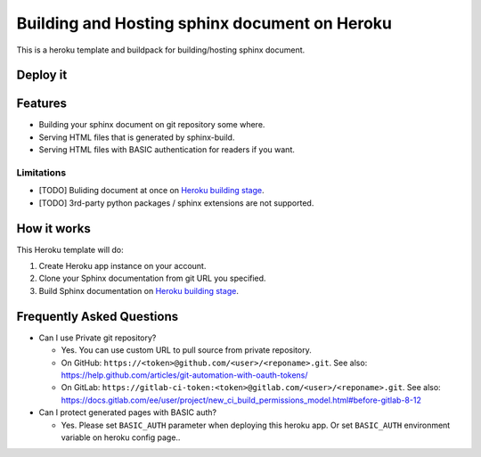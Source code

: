 ==============================================
Building and Hosting sphinx document on Heroku
==============================================

This is a heroku template and buildpack for building/hosting sphinx document.

Deploy it
==========

.. image:: https://www.herokucdn.com/deploy/button.svg
   :target: https://heroku.com/deploy
   :alt: Deploy

Features
========

* Building your sphinx document on git repository some where.
* Serving HTML files that is generated by sphinx-build.
* Serving HTML files with BASIC authentication for readers if you want.

Limitations
-----------

* [TODO] Buliding document at once on `Heroku building stage`_.
* [TODO] 3rd-party python packages / sphinx extensions are not supported.


How it works
============

This Heroku template will do:

1. Create Heroku app instance on your account.
2. Clone your Sphinx documentation from git URL you specified.
3. Build Sphinx documentation on `Heroku building stage`_.

.. _Heroku building stage: https://devcenter.heroku.com/articles/how-heroku-works#building-applications


Frequently Asked Questions
==========================

* Can I use Private git repository?

  * Yes. You can use custom URL to pull source from private repository.

  * On GitHub:
    ``https://<token>@github.com/<user>/<reponame>.git``.
    See also:
    https://help.github.com/articles/git-automation-with-oauth-tokens/

  * On GitLab:
    ``https://gitlab-ci-token:<token>@gitlab.com/<user>/<reponame>.git``.
    See also:
    https://docs.gitlab.com/ee/user/project/new_ci_build_permissions_model.html#before-gitlab-8-12


* Can I protect generated pages with BASIC auth?

  * Yes. Please set ``BASIC_AUTH`` parameter when deploying this heroku app.
    Or set ``BASIC_AUTH`` environment variable on heroku config page..



